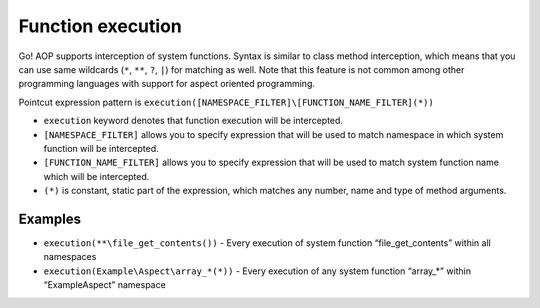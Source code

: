 Function execution
==================

Go! AOP supports interception of system functions. Syntax is similar to class method interception, which means that you
can use same wildcards (``*``, ``**``, ``?``, ``|``) for matching as well. Note that this feature is not common among
other programming languages with support for aspect oriented programming.

Pointcut expression pattern is ``execution([NAMESPACE_FILTER]\[FUNCTION_NAME_FILTER](*))``

- ``execution`` keyword denotes that function execution will be intercepted.
- ``[NAMESPACE_FILTER]`` allows you to specify expression that will be used to match namespace in which system function will be intercepted.
- ``[FUNCTION_NAME_FILTER]`` allows you to specify expression that will be used to match system function name which will be intercepted.
- ``(*)`` is constant, static part of the expression, which matches any number, name and type of method arguments.

Examples
--------

- ``execution(**\file_get_contents())`` - Every execution of system function “file_get_contents” within all namespaces
- ``execution(Example\Aspect\array_*(*))`` - Every execution of any system function “array_*” within “Example\Aspect” namespace